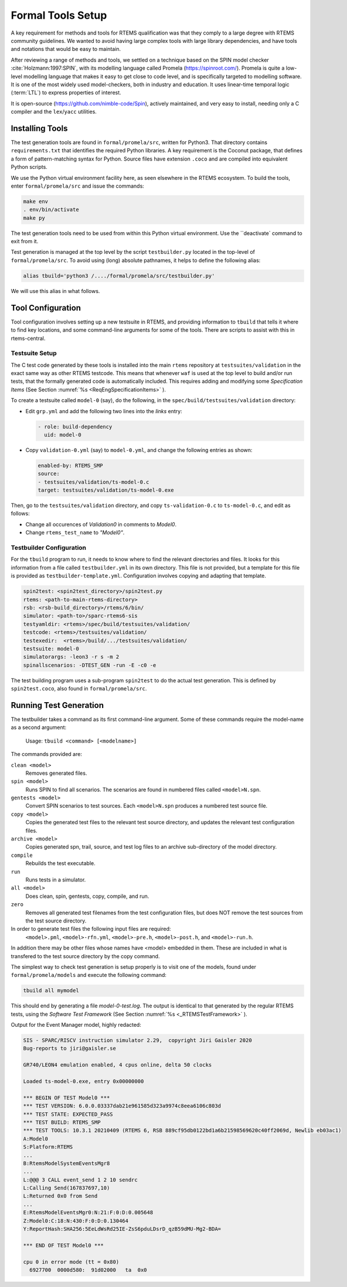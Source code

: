 .. SPDX-License-Identifier: CC-BY-SA-4.0

.. Copyright (C) 2022 Trinity College Dublin

.. _FormalToolSetup:

Formal Tools Setup
==================

A key requirement for methods and tools for RTEMS qualification was that they
comply to a large degree with RTEMS community guidelines. We wanted to avoid
having large complex tools with large library dependencies, and have tools and
notations that would be easy to maintain.

After reviewing a range of methods and tools, we settled on a technique based on
the SPIN model checker :cite:`Holzmann:1997:SPIN`, with its modelling language
called Promela (https://spinroot.com/). Promela is quite a low-level modelling
language that makes it easy to get close to code level, and is specifically 
targeted to modelling software. It is one of the most widely used 
model-checkers, both in industry and education. 
It uses linear-time temporal logic (:term:`LTL`) to express properties of interest.

It is open-source (https://github.com/nimble-code/Spin), actively maintained,
and very easy to install, needing only  a C compiler and the ``lex``/``yacc``
utilities.


Installing Tools
----------------

The test generation tools are found in ``formal/promela/src``, written for
Python3. That directory contains ``requirements.txt`` that identifies the
required Python libraries. A key requirement is the Coconut package, that
defines a form of pattern-matching syntax for Python. Source files have
extension ``.coco`` and are compiled into equivalent Python scripts.

We use the Python virtual environment facility here, as seen elsewhere in the
RTEMS ecosystem. To build the tools, enter ``formal/promela/src`` and issue the 
commands:

.. code:: shell

  make env
  . env/bin/activate
  make py

The test generation tools need to be used from within this Python virtual 
environment. Use the ``deactivate` command to exit from it.

Test generation is managed at the top level by the script ``testbuilder.py``
located in the top-level of ``formal/promela/src``.
To avoid using (long) absolute pathnames, it helps to define the following 
alias: 

.. code-block:: shell

  alias tbuild='python3 /..../formal/promela/src/testbuilder.py'

We will use this alias in what follows.

Tool Configuration
------------------

Tool configuration involves setting up a new testsuite in RTEMS, and providing
information to ``tbuild`` that tells it where to find key locations, and some
command-line arguments for some of the tools.
There are scripts to assist with this in rtems-central.

Testsuite Setup
^^^^^^^^^^^^^^^

The C test code generated by these tools is installed into the main ``rtems``
repository  at ``testsuites/validation`` in the exact same way as other RTEMS
testcode.
This means that whenever ``waf`` is used at the top level to build and/or run
tests, that the formally generated code is automatically included.
This requires adding and modifying some *Specification Items*
(See Section :numref:`%s <ReqEngSpecificationItems>` ).

To create a testsuite called ``model-0`` (say), do the following, in the
``spec/build/testsuites/validation`` directory:

* Edit ``grp.yml`` and add the following two lines into the `links` entry:

  .. code-block:: YAML

    - role: build-dependency
      uid: model-0

* Copy ``validation-0.yml`` (say) to ``model-0.yml``, and change the following
  entries as shown:

  .. code-block:: YAML

    enabled-by: RTEMS_SMP
    source:
    - testsuites/validation/ts-model-0.c
    target: testsuites/validation/ts-model-0.exe

Then, go to the ``testsuites/validation`` directory, and copy 
``ts-validation-0.c`` to ``ts-model-0.c``, and edit as follows:

* Change all occurences of `Validation0` in comments to `Model0`.

* Change ``rtems_test_name`` to `"Model0"`.

Testbuilder Configuration
^^^^^^^^^^^^^^^^^^^^^^^^^

For the ``tbuild`` program to run, it needs to know where to find the relevant
directories and files. It looks for this information from a file called
``testbuilder.yml`` in its own directory. This file is not provided, but a 
template for this file is provided as ``testbuilder-template.yml``. 
Configuration involves copying and adapting that template.

.. code-block:: YAML

  spin2test: <spin2test_directory>/spin2test.py
  rtems: <path-to-main-rtems-directory>  
  rsb: <rsb-build_directory>/rtems/6/bin/
  simulator: <path-to>/sparc-rtems6-sis
  testyamldir: <rtems>/spec/build/testsuites/validation/ 
  testcode: <rtems>/testsuites/validation/
  testexedir:  <rtems>/build/.../testsuites/validation/ 
  testsuite: model-0
  simulatorargs: -leon3 -r s -m 2  
  spinallscenarios: -DTEST_GEN -run -E -c0 -e 

The test building program uses a sub-program ``spin2test`` to do the actual
test generation. This is defined by ``spin2test.coco``, also found in 
``formal/promela/src``.

Running Test Generation 
-----------------------

The testbuilder takes a command as its first command-line argument. Some of
these commands require the model-name as a second argument:

  Usage:   ``tbuild <command> [<modelname>]``

The commands provided are:

``clean <model>``
  Removes generated files.

``spin <model>``
  Runs SPIN to find all scenarios. The scenarios are found  in numbered files
  called ``<model>N.spn``. 

``gentests <model>``
  Convert SPIN scenarios to test sources. Each ``<model>N.spn`` produces a numbered
  test source file.

``copy <model>``
  Copies the generated test files to the relevant test source directory, and
  updates the relevant test configuration files.

``archive <model>``
  Copies generated spn, trail, source, and test log files to an archive
  sub-directory of the model directory.

``compile``
  Rebuilds the test executable.

``run``
  Runs tests in a simulator.

``all <model>``
  Does clean, spin, gentests, copy, compile, and run.

``zero``
  Removes all generated test filenames from the test configuration files, but
  does NOT remove the test sources from the test source directory.

In order to generate test files the following input files are required:
    ``<model>.pml``, 
    ``<model>-rfn.yml``, 
    ``<model>-pre.h``, 
    ``<model>-post.h``, and
    ``<model>-run.h``.
In addition there may be other files
whose names have <model> embedded in them. These are included in what is 
transfered to the test source directory by the copy command.





The simplest way to check test generation is setup properly is to visit one of
the models, found under ``formal/promela/models`` and execute the following 
command:

.. code-block:: shell

   tbuild all mymodel

This should end by generating a file `model-0-test.log`. The output is 
identical to that generated by the regular RTEMS tests, using the
*Software Test Framework* (See Section :numref:`%s <_RTEMSTestFramework>` ).

Output for the Event Manager model, highly redacted:

.. code-block::

  SIS - SPARC/RISCV instruction simulator 2.29,  copyright Jiri Gaisler 2020
  Bug-reports to jiri@gaisler.se

  GR740/LEON4 emulation enabled, 4 cpus online, delta 50 clocks

  Loaded ts-model-0.exe, entry 0x00000000

  *** BEGIN OF TEST Model0 ***
  *** TEST VERSION: 6.0.0.03337dab21e961585d323a9974c8eea6106c803d
  *** TEST STATE: EXPECTED_PASS
  *** TEST BUILD: RTEMS_SMP
  *** TEST TOOLS: 10.3.1 20210409 (RTEMS 6, RSB 889cf95db0122bd1a6b21598569620c40ff2069d, Newlib eb03ac1)
  A:Model0
  S:Platform:RTEMS
  ...
  B:RtemsModelSystemEventsMgr8
  ...
  L:@@@ 3 CALL event_send 1 2 10 sendrc
  L:Calling Send(167837697,10)
  L:Returned 0x0 from Send
  ...
  E:RtemsModelEventsMgr0:N:21:F:0:D:0.005648
  Z:Model0:C:18:N:430:F:0:D:0.130464
  Y:ReportHash:SHA256:5EeLdWsRd25IE-ZsS6pduLDsrD_qzB59dMU-Mg2-BDA=

  *** END OF TEST Model0 ***

  cpu 0 in error mode (tt = 0x80)
    6927700  0000d580:  91d02000   ta  0x0

